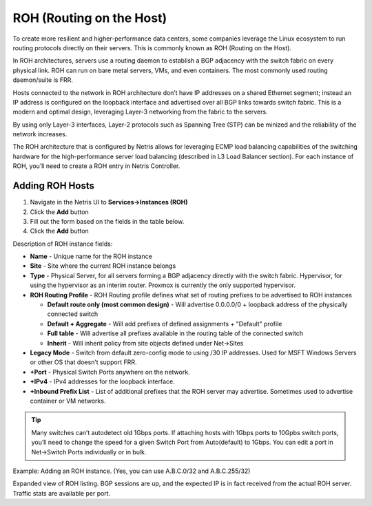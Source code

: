 .. meta::
    :description: Routing on the Host

.. _roh_def:

#########################
ROH (Routing on the Host)
#########################
To create more resilient and higher-performance data centers, some companies leverage the Linux ecosystem to run routing protocols directly on their servers. This is commonly known as ROH (Routing on the Host).

In ROH architectures, servers use a routing daemon to establish a BGP adjacency with the switch fabric on every physical link. ROH can run on bare metal servers, VMs, and even containers. The most commonly used routing daemon/suite is FRR.

Hosts connected to the network in ROH architecture don’t have IP addresses on a shared Ethernet segment; instead an IP address is configured on the loopback interface and advertised over all BGP links towards switch fabric. This is a modern and optimal design, leveraging Layer-3 networking from the fabric to the servers.

By using only Layer-3 interfaces, Layer-2 protocols such as Spanning Tree (STP) can be minized and the reliability of the network increases.

The ROH architecture that is configured by Netris allows for leveraging ECMP load balancing capabilities of the switching hardware for the high-performance server load balancing (described in L3 Load Balancer section). For each instance of ROH, you’ll need to create a ROH entry in Netris Controller.

Adding ROH Hosts
----------------

#. Navigate in the Netris UI to **Services→Instances (ROH)**
#. Click the **Add** button
#. Fill out the form based on the fields in the table below.
#. Click the **Add** button

Description of ROH instance fields:

- **Name** - Unique name for the ROH instance
- **Site** - Site where the current ROH instance belongs
- **Type** - Physical Server, for all servers forming a BGP adjacency directly with the switch fabric. Hypervisor, for using the hypervisor as an interim router. Proxmox is currently the only supported hypervisor.
- **ROH Routing Profile** - ROH Routing profile defines what set of routing prefixes to be advertised to ROH instances

  - **Default route only (most common design)** - Will advertise 0.0.0.0/0 + loopback address of the physically connected switch
  - **Default + Aggregate** - Will add prefixes of defined assignments + "Default" profile
  - **Full table** - Will advertise all prefixes available in the routing table of the connected switch
  - **Inherit** - Will inherit policy from site objects defined under Net→Sites

- **Legacy Mode** - Switch from default zero-config mode to using /30 IP addresses. Used for MSFT Windows Servers or other OS that doesn’t support FRR.
- **+Port** - Physical Switch Ports anywhere on the network. 
- **+IPv4** - IPv4 addresses for the loopback interface.
- **+Inbound Prefix List** - List of additional prefixes that the ROH server may advertise. Sometimes used to advertise container or VM networks.

.. tip:: Many switches can’t autodetect old 1Gbps ports. If attaching hosts with 1Gbps ports to 10Gpbs switch ports, you’ll need to change the speed for a given Switch Port from Auto(default) to 1Gbps. You can edit a port in Net→Switch Ports individually or in bulk.

.. image:: images/ROH-instance.png
   :align: center
   :class: with-shadow
   :alt: ROH Instances

Example: Adding an ROH instance.  (Yes, you can use A.B.C.0/32 and A.B.C.255/32)

.. image:: images/ROH-listing.png
   :align: center
   :class: with-shadow
   :alt: ROH Listings

Expanded view of ROH listing. BGP sessions are up, and the expected IP is in fact received from the actual ROH server. Traffic stats are available per port.
